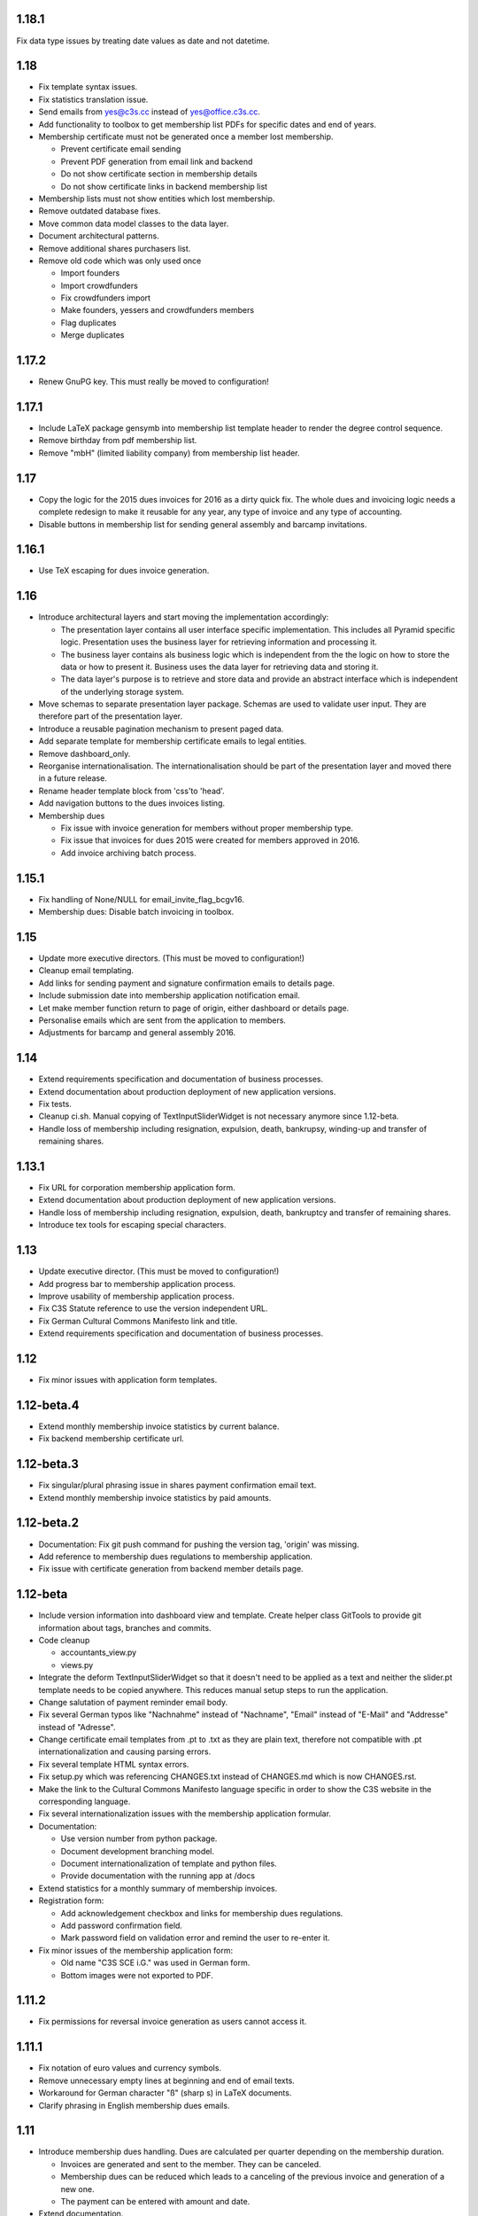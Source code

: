 1.18.1
======


Fix data type issues by treating date values as date and not datetime.



1.18
====


- Fix template syntax issues.

- Fix statistics translation issue.

- Send emails from yes@c3s.cc instead of yes@office.c3s.cc.

- Add functionality to toolbox to get membership list PDFs for specific dates
  and end of years.

- Membership certificate must not be generated once a member lost membership.

  - Prevent certificate email sending

  - Prevent PDF generation from email link and backend

  - Do not show certificate section in membership details

  - Do not show certificate links in backend membership list

- Membership lists must not show entities which lost membership.

- Remove outdated database fixes.

- Move common data model classes to the data layer.

- Document architectural patterns.

- Remove additional shares purchasers list.

- Remove old code which was only used once

  - Import founders

  - Import crowdfunders

  - Fix crowdfunders import

  - Make founders, yessers and crowdfunders members

  - Flag duplicates

  - Merge duplicates



1.17.2
======


- Renew GnuPG key. This must really be moved to configuration!



1.17.1
======


- Include LaTeX package gensymb into membership list template header to render
  the degree control sequence.

- Remove birthday from pdf membership list.

- Remove "mbH" (limited liability company) from membership list header.



1.17
====


- Copy the logic for the 2015 dues invoices for 2016 as a dirty quick fix. The
  whole dues and invoicing logic needs a complete redesign to make it reusable
  for any year, any type of invoice and any type of accounting.

- Disable buttons in membership list for sending general assembly and barcamp
  invitations.



1.16.1
======


- Use TeX escaping for dues invoice generation.



1.16
====


- Introduce architectural layers and start moving the implementation
  accordingly:

  - The presentation layer contains all user interface specific implementation.
    This includes all Pyramid specific logic. Presentation uses the business
    layer for retrieving information and processing it.

  - The business layer contains als business logic which is independent from the
    the logic on how to store the data or how to present it. Business uses the
    data layer for retrieving data and storing it.

  - The data layer's purpose is to retrieve and store data and provide an
    abstract interface which is independent of the underlying storage system.

- Move schemas to separate presentation layer package. Schemas are used to
  validate user input. They are therefore part of the presentation layer.

- Introduce a reusable pagination mechanism to present paged data.

- Add separate template for membership certificate emails to legal entities.

- Remove dashboard_only.

- Reorganise internationalisation. The internationalisation should be part of
  the presentation layer and moved there in a future release.

- Rename header template block from 'css'to 'head'.

- Add navigation buttons to the dues invoices listing.

- Membership dues

  - Fix issue with invoice generation for members without proper membership type.

  - Fix issue that invoices for dues 2015 were created for members approved in 2016.

  - Add invoice archiving batch process.



1.15.1
======


- Fix handling of None/NULL for email_invite_flag_bcgv16.

- Membership dues: Disable batch invoicing in toolbox.



1.15
====


- Update more executive directors. (This must be moved to configuration!)

- Cleanup email templating.

- Add links for sending payment and signature confirmation emails to details
  page.

- Include submission date into membership application notification email.

- Let make member function return to page of origin, either dashboard or
  details page.

- Personalise emails which are sent from the application to members.

- Adjustments for barcamp and general assembly 2016.



1.14
====


- Extend requirements specification and documentation of business processes.

- Extend documentation about production deployment of new application
  versions.

- Fix tests.

- Cleanup ci.sh. Manual copying of TextInputSliderWidget is not necessary
  anymore since 1.12-beta.

- Handle loss of membership including resignation, expulsion, death,
  bankrupsy, winding-up and transfer of remaining shares.



1.13.1
======


- Fix URL for corporation membership application form.

- Extend documentation about production deployment of new application
  versions.

- Handle loss of membership including resignation, expulsion, death,
  bankruptcy and transfer of remaining shares.

- Introduce tex tools for escaping special characters.



1.13
====


- Update executive director. (This must be moved to configuration!)

- Add progress bar to membership application process.

- Improve usability of membership application process.

- Fix C3S Statute reference to use the version independent URL.

- Fix German Cultural Commons Manifesto link and title.

- Extend requirements specification and documentation of business processes.



1.12
====


- Fix minor issues with application form templates.



1.12-beta.4
===========


- Extend monthly membership invoice statistics by current balance.

- Fix backend membership certificate url.



1.12-beta.3
===========


- Fix singular/plural phrasing issue in shares payment confirmation email
  text.

- Extend monthly membership invoice statistics by paid amounts.



1.12-beta.2
===========


- Documentation: Fix git push command for pushing the version tag, 'origin'
  was missing.

- Add reference to membership dues regulations to membership application.

- Fix issue with certificate generation from backend member details page.



1.12-beta
=========


- Include version information into dashboard view and template. Create
  helper class GitTools to provide git information about tags, branches and
  commits.

- Code cleanup

  - accountants_view.py

  - views.py

- Integrate the deform TextInputSliderWidget so that it doesn't need
  to be applied as a text and neither the slider.pt template needs to
  be copied anywhere. This reduces manual setup steps to run the
  application.

- Change salutation of payment reminder email body.

- Fix several German typos like "Nachnahme" instead of "Nachname", "Email"
  instead of "E-Mail" and "Addresse" instead of "Adresse".

- Change certificate email templates from .pt to .txt as they are plain
  text, therefore not compatible with .pt internationalization and causing 
  parsing errors.

- Fix several template HTML syntax errors.

- Fix setup.py which was referencing CHANGES.txt instead of CHANGES.md which
  is now CHANGES.rst.

- Make the link to the Cultural Commons Manifesto language specific in order
  to show the C3S website in the corresponding language.

- Fix several internationalization issues with the membership application
  formular.

- Documentation:

  - Use version number from python package.

  - Document development branching model.

  - Document internationalization of template and python files.

  - Provide documentation with the running app at /docs

- Extend statistics for a monthly summary of membership invoices.

- Registration form:

  - Add acknowledgement checkbox and links for membership dues regulations.

  - Add password confirmation field.

  - Mark password field on validation error and remind the user to re-enter
    it.

- Fix minor issues of the membership application form:

  - Old name "C3S SCE i.G." was used in German form.

  - Bottom images were not exported to PDF.



1.11.2
======


- Fix permissions for reversal invoice generation as users cannot access it.



1.11.1
======

- Fix notation of euro values and currency symbols.

- Remove unnecessary empty lines at beginning and end of email texts.

- Workaround for German character "ß" (sharp s) in LaTeX documents.

- Clarify phrasing in English membership dues emails.



1.11
====


- Introduce membership dues handling. Dues are calculated per quarter
  depending on the membership duration.

  - Invoices are generated and sent to the member. They can be canceled.

  - Membership dues can be reduced which leads to a canceling of the previous
    invoice and generation of a new one.

  - The payment can be entered with amount and date.

- Extend documentation.

  - An overview of the application is given.

  - The source code documentation auto-generated.

  - How to run the test.

  - Setup for development is descibed.

  - How to deploy the application onto an Apache server is explained.

- Invitation emails for the 2015 general assembly and barcamp.

- Cleanup code.

- Fixed minor bugs.



1.10.2
======


- Fix jQuery path in dashboard template which was preventing the
  confirmation dialog for deleting a member to be shown. Made sure that
  a wrong jQuery path would not allow deletions without confirmation dialog
  in the future.

- Fix usage of jQuery, jQuery UI and Bootstrap. Reorganized files and
  corrected all references.

- Fix link to statistics of finished memberships.

- Set GPL license for c3sMembership code and CC BY 4.0 for documentation.

- Add copyright notice for c3sMembership code and documentation as well
  as redistributed works.

- Add license texts GPL and MIT for redistributed works.

- Add license texts section to documentation.

- Add list of contributors.

- Implemente redirect for member deletion based on route name.



1.10.1
======


- Remove column "BC/GV" from Application for Membership dashboard. Emails
  were sent without confirmation when clicking the button.

- Introduce version number to c3sMembership. Start with 1.10.1. The
  application has been productively used for some time (i.e. at least 1.0)
  and went through a few changes since then. Therefore, taking 1.10.0 for
  the existing version 1.10.0 seems reasonable.
